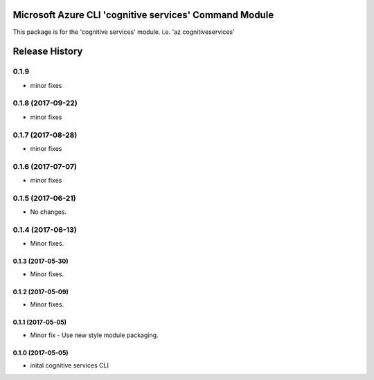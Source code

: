 Microsoft Azure CLI 'cognitive services' Command Module
=======================================================

This package is for the 'cognitive services' module.
i.e. 'az cognitiveservices'




.. :changelog:

Release History
===============

0.1.9
+++++
* minor fixes

0.1.8 (2017-09-22)
++++++++++++++++++
* minor fixes

0.1.7 (2017-08-28)
++++++++++++++++++
* minor fixes

0.1.6 (2017-07-07)
++++++++++++++++++
* minor fixes

0.1.5 (2017-06-21)
++++++++++++++++++
* No changes.

0.1.4 (2017-06-13)
++++++++++++++++++
* Minor fixes.

0.1.3 (2017-05-30)
------------------
* Minor fixes.

0.1.2 (2017-05-09)
------------------
* Minor fixes.

0.1.1 (2017-05-05)
------------------
* Minor fix - Use new style module packaging.

0.1.0 (2017-05-05)
------------------
* inital cognitive services CLI



